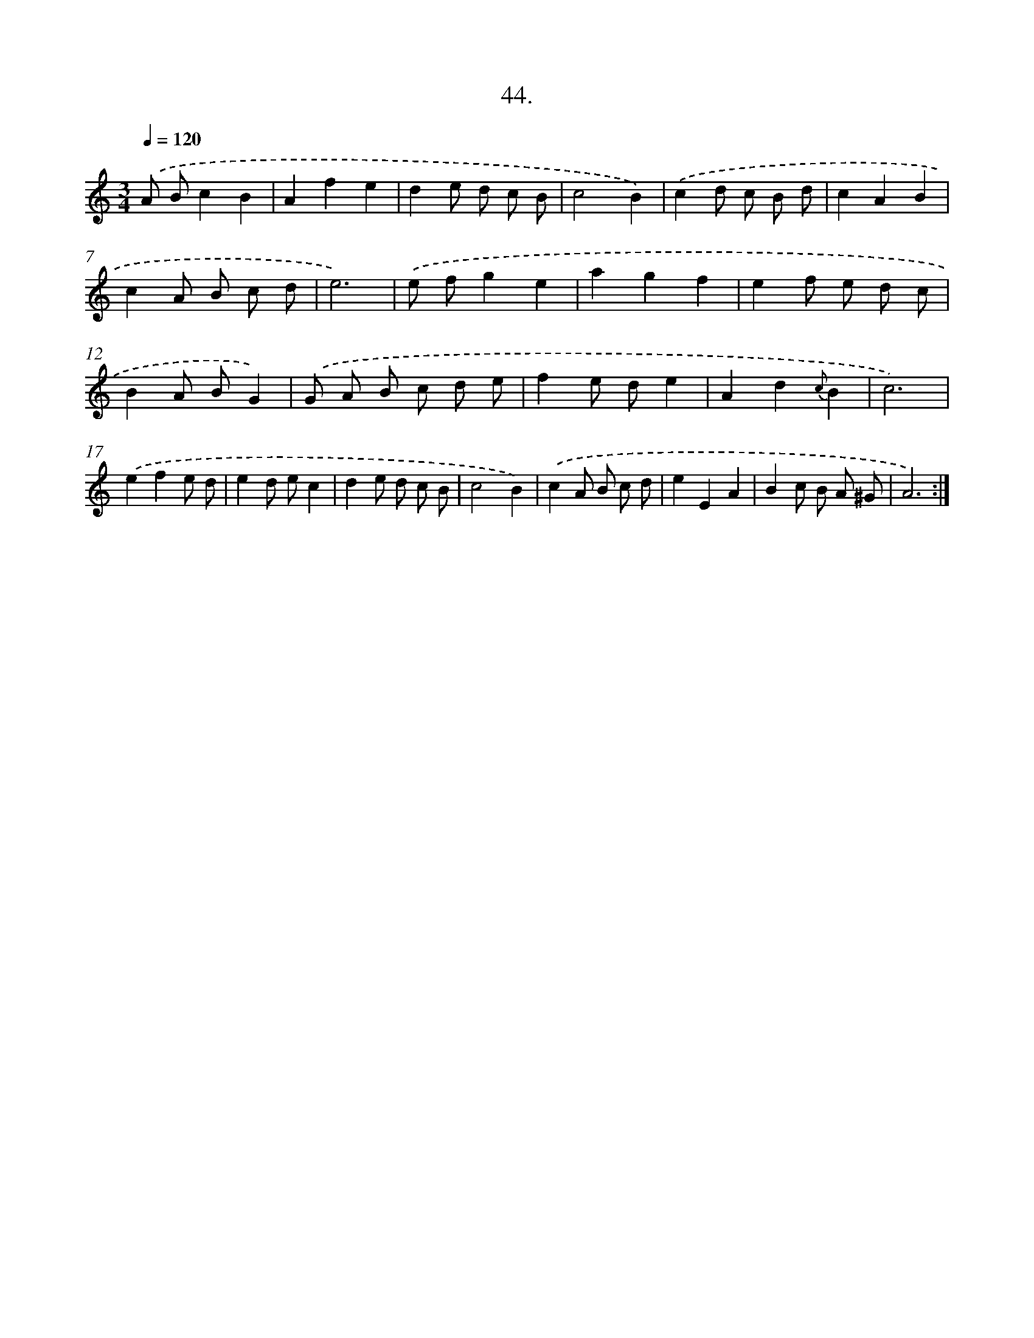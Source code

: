 X: 14362
T: 44.
%%abc-version 2.0
%%abcx-abcm2ps-target-version 5.9.1 (29 Sep 2008)
%%abc-creator hum2abc beta
%%abcx-conversion-date 2018/11/01 14:37:43
%%humdrum-veritas 2445370177
%%humdrum-veritas-data 243199111
%%continueall 1
%%barnumbers 0
L: 1/8
M: 3/4
Q: 1/4=120
K: C clef=treble
.('A Bc2B2 |
A2f2e2 |
d2e d c B |
c4B2) |
.('c2d c B d |
c2A2B2 |
c2A B c d |
e6) |
.('e fg2e2 |
a2g2f2 |
e2f e d c |
B2A BG2) |
.('G A B c d e |
f2e de2 |
A2d2{c}B2 |
c6) |
.('e2f2e d |
e2d ec2 |
d2e d c B |
c4B2) |
.('c2A B c d |
e2E2A2 |
B2c B A ^G |
A6) :|]
